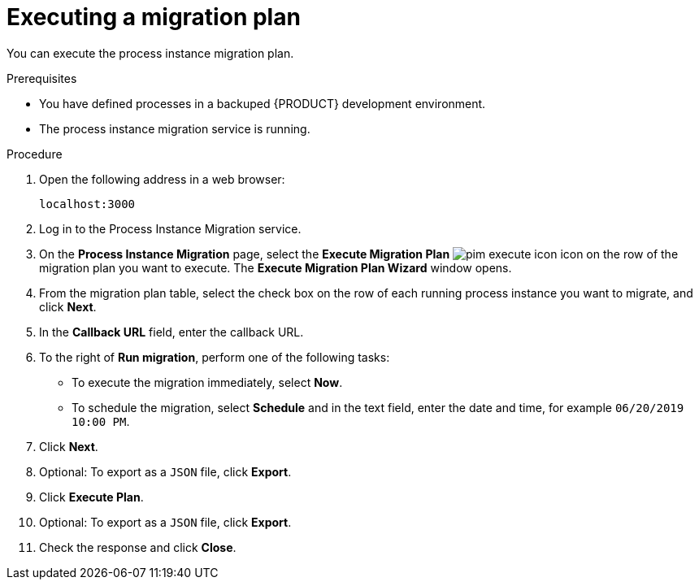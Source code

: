 [id='process-instance-migration-executing-plan-proc']
= Executing a migration plan

You can execute the process instance migration plan.

.Prerequisites
* You have defined processes in a backuped {PRODUCT} development environment.
* The process instance migration service is running.

.Procedure
. Open the following address in a web browser:
+
----
localhost:3000
----
. Log in to the Process Instance Migration service.
. On the *Process Instance Migration* page, select the *Execute Migration Plan* image:processes/pim-execute-icon.png[] icon on the row of the migration plan you want to execute. The *Execute Migration Plan Wizard* window opens.
. From the migration plan table, select the check box on the row of each running process instance you want to migrate, and click *Next*.
. In the *Callback URL* field, enter the callback URL.
. To the right of *Run migration*, perform one of the following tasks:
* To execute the migration immediately, select *Now*.
* To schedule the migration, select *Schedule* and in the text field, enter the date and time, for example `06/20/2019 10:00 PM`.
. Click *Next*.
. Optional: To export as a `JSON` file, click *Export*.
. Click *Execute Plan*.
. Optional: To export as a `JSON` file, click *Export*.
. Check the response and click *Close*.
